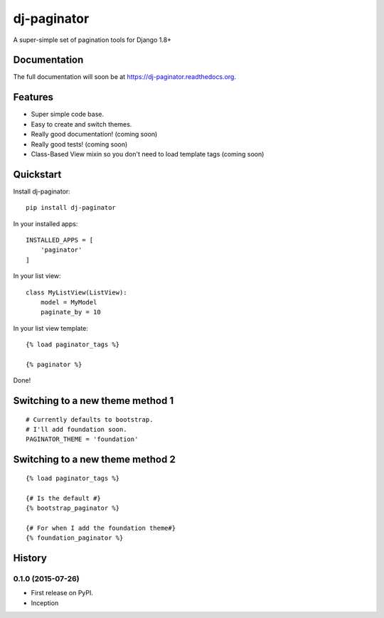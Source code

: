 =============================
dj-paginator
=============================

.. image:: https://badge.fury.io/py/dj-paginator.png
    :target: https://badge.fury.io/py/dj-paginator

.. image:: https://travis-ci.org/pydanny/dj-paginator.png?branch=master
    :target: https://travis-ci.org/pydanny/dj-paginator

A super-simple set of pagination tools for Django 1.8+

Documentation
------------------

The full documentation will soon be at https://dj-paginator.readthedocs.org.

Features
--------

* Super simple code base.
* Easy to create and switch themes.
* Really good documentation! (coming soon)
* Really good tests! (coming soon)
* Class-Based View mixin so you don't need to load template tags (coming soon)

Quickstart
----------

Install dj-paginator::

    pip install dj-paginator

In your installed apps::

    INSTALLED_APPS = [
        'paginator'
    ]

In your list view::

    class MyListView(ListView):
        model = MyModel
        paginate_by = 10

In your list view template::

    {% load paginator_tags %}

    {% paginator %}

Done!

Switching to a new theme method 1
---------------------------------


::

    # Currently defaults to bootstrap.
    # I'll add foundation soon.
    PAGINATOR_THEME = 'foundation'

Switching to a new theme method 2
---------------------------------

::

    {% load paginator_tags %}

    {# Is the default #}
    {% bootstrap_paginator %}

    {# For when I add the foundation theme#}
    {% foundation_paginator %}




History
-------

0.1.0 (2015-07-26)
++++++++++++++++++

* First release on PyPI.
* Inception


